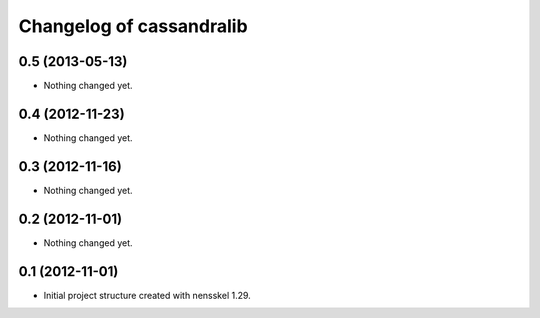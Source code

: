 Changelog of cassandralib
===================================================


0.5 (2013-05-13)
----------------

- Nothing changed yet.


0.4 (2012-11-23)
----------------

- Nothing changed yet.


0.3 (2012-11-16)
----------------

- Nothing changed yet.


0.2 (2012-11-01)
----------------

- Nothing changed yet.


0.1 (2012-11-01)
----------------

- Initial project structure created with nensskel 1.29.
